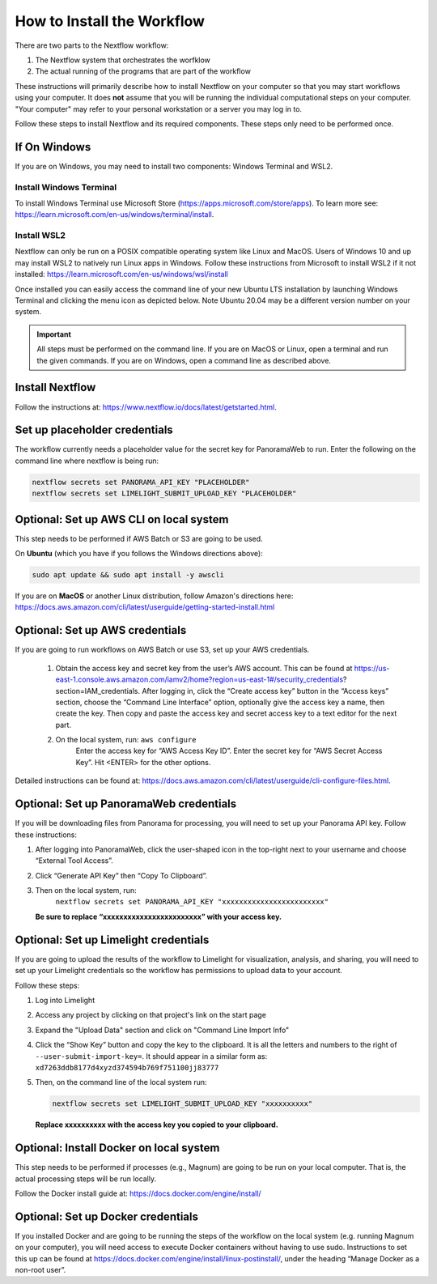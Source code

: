 ===================================
How to Install the Workflow
===================================
There are two parts to the Nextflow workflow:

1. The Nextflow system that orchestrates the worfklow
2. The actual running of the programs that are part of the workflow

These instructions will primarily describe how to install Nextflow on your computer so that you may start workflows using your computer. It does **not** assume that you will be running
the individual computational steps on your computer. "Your computer" may refer to your personal workstation or a server you may log in to.

Follow these steps to install Nextflow and its required components. These steps only need to be performed once.

If On Windows
=============
If you are on Windows, you may need to install two components: Windows Terminal and WSL2.

Install Windows Terminal
^^^^^^^^^^^^^^^^^^^^^^^^
To install Windows Terminal use Microsoft Store (https://apps.microsoft.com/store/apps). To learn more see: https://learn.microsoft.com/en-us/windows/terminal/install.

Install WSL2
^^^^^^^^^^^^^
Nextflow can only be run on a POSIX compatible operating system like Linux and MacOS. Users of Windows 10 and up may install WSL2 to natively run Linux apps in Windows. Follow these instructions from Microsoft to install WSL2 if it not installed: https://learn.microsoft.com/en-us/windows/wsl/install

Once installed you can easily access the command line of your new Ubuntu LTS installation by launching Windows Terminal and clicking the menu icon as depicted below. Note Ubuntu 20.04 may be a different version number on your system.

.. image:: /_static/windows-terminal-ubuntu.png

.. important::

    All steps must be performed on the command line. If you are on MacOS or Linux, open a terminal and run the given commands. If you are on Windows, open a command line as described above.

Install Nextflow
================
Follow the instructions at: https://www.nextflow.io/docs/latest/getstarted.html. 

Set up placeholder credentials
==============================
The workflow currently needs a placeholder value for the secret key for PanoramaWeb to run. Enter the following on the command line where nextflow is being run:

.. code::
    
    nextflow secrets set PANORAMA_API_KEY "PLACEHOLDER"
    nextflow secrets set LIMELIGHT_SUBMIT_UPLOAD_KEY "PLACEHOLDER"

Optional: Set up AWS CLI on local system
========================================
This step needs to be performed if AWS Batch or S3 are going to be used.

On **Ubuntu** (which you have if you follows the Windows directions above):

.. code::

    sudo apt update && sudo apt install -y awscli

If you are on **MacOS** or another Linux distribution, follow Amazon's directions here: https://docs.aws.amazon.com/cli/latest/userguide/getting-started-install.html

Optional: Set up AWS credentials
================================
If you are going to run workflows on AWS Batch or use S3, set up your AWS credentials.

    1. Obtain the access key and secret key from the user’s AWS account. This can be found at https://us-east-1.console.aws.amazon.com/iamv2/home?region=us-east-1#/security_credentials?section=IAM_credentials. After logging in, click the “Create access key” button in the “Access keys” section, choose the “Command Line Interface” option, optionally give the access key a name, then create the key. Then copy and paste the access key and secret access key to a text editor for the next part.

    2. On the local system, run: ``aws configure``
	Enter the access key for “AWS Access Key ID”.
	Enter the secret key for “AWS Secret Access Key”.
	Hit <ENTER> for the other options.

Detailed instructions can be found at: https://docs.aws.amazon.com/cli/latest/userguide/cli-configure-files.html. 

Optional: Set up PanoramaWeb credentials
==========================================
If you will be downloading files from Panorama for processing, you will need to set up your Panorama API key. Follow these instructions:

1. After logging into PanoramaWeb, click the user-shaped icon in the top-right next to your username and choose “External Tool Access”.
2. Click “Generate API Key” then “Copy To Clipboard”.
3. Then on the local system, run:
    ``nextflow secrets set PANORAMA_API_KEY "xxxxxxxxxxxxxxxxxxxxxxxx"``

   **Be sure to replace “xxxxxxxxxxxxxxxxxxxxxxxx” with your access key.**

Optional: Set up Limelight credentials
======================================
If you are going to upload the results of the workflow to Limelight for visualization, analysis, and sharing, you will need to set up your Limelight credentials so the workflow has permissions to upload data to your account.

Follow these steps:

1. Log into Limelight
2. Access any project by clicking on that project's link on the start page
3. Expand the "Upload Data" section and click on "Command Line Import Info"
4. Click the “Show Key” button and copy the key to the clipboard. It is all the letters and numbers to the right of ``--user-submit-import-key=``. It should appear in a similar form as: ``xd7263ddb8177d4xyzd374594b769f751100jj83777``
5. Then, on the command line of the local system run:
   
   .. code-block:: bash

        nextflow secrets set LIMELIGHT_SUBMIT_UPLOAD_KEY "xxxxxxxxxx" 
    
   **Replace xxxxxxxxxx with the access key you copied to your clipboard.**

Optional: Install Docker on local system
=========================================
This step needs to be performed if processes (e.g., Magnum) are going to be run on your local computer. That is, the actual processing steps will be run locally.

Follow the Docker install guide at: https://docs.docker.com/engine/install/

Optional: Set up Docker credentials
===================================
If you installed Docker and are going to be running the steps of the workflow on the local system (e.g. running Magnum on your computer), you will need access to execute Docker containers without having to use sudo. Instructions to set this up can be found at https://docs.docker.com/engine/install/linux-postinstall/, under the heading “Manage Docker as a non-root user”. 
